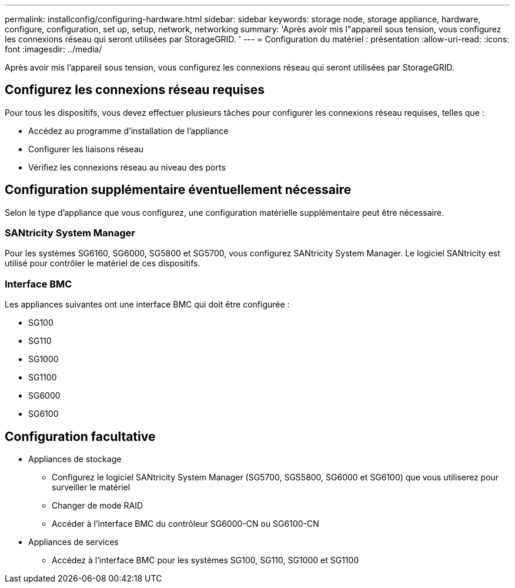 ---
permalink: installconfig/configuring-hardware.html 
sidebar: sidebar 
keywords: storage node, storage appliance, hardware, configure, configuration, set up, setup, network, networking 
summary: 'Après avoir mis l"appareil sous tension, vous configurez les connexions réseau qui seront utilisées par StorageGRID. ' 
---
= Configuration du matériel : présentation
:allow-uri-read: 
:icons: font
:imagesdir: ../media/


[role="lead"]
Après avoir mis l'appareil sous tension, vous configurez les connexions réseau qui seront utilisées par StorageGRID.



== Configurez les connexions réseau requises

Pour tous les dispositifs, vous devez effectuer plusieurs tâches pour configurer les connexions réseau requises, telles que :

* Accédez au programme d'installation de l'appliance
* Configurer les liaisons réseau
* Vérifiez les connexions réseau au niveau des ports




== Configuration supplémentaire éventuellement nécessaire

Selon le type d'appliance que vous configurez, une configuration matérielle supplémentaire peut être nécessaire.



=== SANtricity System Manager

Pour les systèmes SG6160, SG6000, SG5800 et SG5700, vous configurez SANtricity System Manager. Le logiciel SANtricity est utilisé pour contrôler le matériel de ces dispositifs.



=== Interface BMC

Les appliances suivantes ont une interface BMC qui doit être configurée :

* SG100
* SG110
* SG1000
* SG1100
* SG6000
* SG6100




== Configuration facultative

* Appliances de stockage
+
** Configurez le logiciel SANtricity System Manager (SG5700, SGS5800, SG6000 et SG6100) que vous utiliserez pour surveiller le matériel
** Changer de mode RAID
** Accéder à l'interface BMC du contrôleur SG6000-CN ou SG6100-CN


* Appliances de services
+
** Accédez à l'interface BMC pour les systèmes SG100, SG110, SG1000 et SG1100



